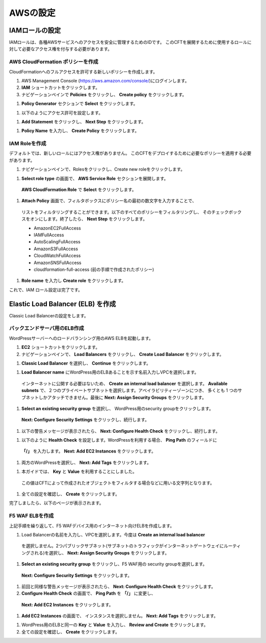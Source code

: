 AWSの設定
=============================

IAMロールの設定 
-----------
IAMロールは、各種AWSサービスへのアクセスを安全に管理するためのIDです。
このCFTを展開するために使用するロールに対して必要なアクセス権を付与する必要があります。 

AWS CloudFormation ポリシーを作成 
~~~~~~~~
CloudFormationへのフルアクセスを許可する新しいポリシーを作成します。

#. AWS Management Console (https://aws.amazon.com/console/)にログインします。
#. **IAM** ショートカットをクリックします。
#. ナビゲーションペインで **Policies** をクリックし、 **Create policy** をクリックします。 

|task-1-1|

#. **Policy Generator** セクションで **Select** をクリックします。

|task-1-2|

#. 以下のようにアクセス許可を設定します。

|task-1-3|

#. **Add Statement** をクリックし、 **Next Step** をクリックします。

|task-1-4|

#. **Policy Name** を入力し、 **Create Policy** をクリックします。 

|task-1-5|

IAM Roleを作成
~~~~~~~~
デフォルトでは、新しいロールにはアクセス権がありません。 
このCFTをデプロイするために必要なポリシーを適用する必要があります。 

#. ナビゲーションペインで、Rolesをクリックし、Create new roleをクリックします。 

|task-1-6|

#. **Select role type** の画面で、 **AWS Service Role** セクションを展開します。
  **AWS CloudFormation Role** で **Select** をクリックします。

|task-1-7|

#. **Attach Policy** 画面で、フィルタボックスにポリシー名の最初の数文字を入力することで、
  リストをフィルタリングすることができます。以下のすべてのポリシーをフィルタリングし、
  そのチェックボックスをオンにします。終了したら、 **Next Step** をクリックします。
  
  - AmazonEC2FullAccess
  - IAMFullAccess
  - AutoScalingFullAccess
  - AmazonS3FullAccess
  - CloudWatchFullAccess
  - AmazonSNSFullAccess
  - cloudformation-full-access (前の手順で作成されたポリシー)

|task-1-8|

#. **Role name** を入力し **Create role** をクリックします。 

|task-1-9|

これで、IAM ロール設定は完了です。

Elastic Load Balancer (ELB) を作成
-----------
Classic Load Balancerの設定をします。

バックエンドサーバ用のELB作成
~~~~~~~~
WordPressサーバーへのロードバランシング用のAWS ELBを起動します。

#. **EC2** ショートカットをクリックします。 
#. ナビゲーションペインで、 **Load Balancers** をクリックし、 **Create Load Balancer** をクリックします。 

|task-1-10|

#. **Classic Load Balancer** を選択し、 **Continue** をクリックします。 

|task-1-11|

#. **Load Balancer name** にWordPress用のELBあることを示す名前入力しVPCを選択します。
  インターネットに公開する必要はないため、 **Create an internal load balancer** を選択します。
  **Available subnets** で、２つのプライベートサブネットを選択します。アベイラビリティーゾーンにつき、
  多くとも 1 つのサブネットしかアタッチできません。最後に **Next: Assign Security Groups** をクリックします。
  
|task-1-12|

#. **Select an existing security group** を選択し、 WordPress用のsecurity groupをクリックします。
  **Next: Configure Security Settings** をクリックし、続行します。
  
|task-1-13|

#. 以下の警告メッセージが表示されたら、 **Next: Configure Health Check** をクリックし、続行します。 

|task-1-14|

#. 以下のように **Health Check** を設定します。WordPressを利用する場合、 **Ping Path** のフィールドに 
  **「/」** を入力します。 **Next: Add EC2 Instances** をクリックします。

|task-1-15|

#. 両方のWordPressを選択し、 **Next: Add Tags** をクリックします。 

|task-1-16|

#. 本ガイドでは、 **Key** と **Value** を利用することにしました。
  この値はCFTによって作成されたオブジェクトをフィルタする場合などに用いる文字列となります。

|task-1-17|

#. 全ての設定を確認し、 **Create** をクリックします。 

|task-1-18|

完了しましたら、以下のページが表示されます。 

|task-1-19|

F5 WAF ELBを作成
~~~~~~~~
上記手順を繰り返して、F5 WAFデバイス用のインターネット向けELBを作成します。 

#. Load Balancerの名前を入力し、VPCを選択します。今度は **Create an internal load balancer**
  を選択しません。2つパブリックサブネット(サブネットのトラフィックがインターネットゲートウェイにルーティングされる)を選択し、
  **Next: Assign Security Groups** をクリックします。

|task-1-20|

#. **Select an existing security group** をクリックし、F5 WAF用の security groupを選択します。
  **Next: Configure Security Settings** をクリックします。
  
|task-1-21|

#. 前回と同様な警告メッセージが表示されたら、 **Next: Configure Health Check** をクリックします。

#. **Configure Health Check** の画面で、 **Ping Path** を **「/」** に変更し、
  **Next: Add EC2 Instances** をクリックします。
  
|task-1-22|

#. **Add EC2 Instances** の画面で、 インスタンスを選択しません。 **Next: Add Tags** をクリックします。 

|task-1-23|

#. WordPress用のELBと同一の **Key** と **Value** を入力し、 **Review and Create** をクリックします。

#. 全ての設定を確認し、 **Create** をクリックします。 

|task-1-24|

.. |task-1-1| image:: images/task-1-1.png
.. |task-1-2| image:: images/task-1-2.png
.. |task-1-3| image:: images/task-1-3.png
.. |task-1-4| image:: images/task-1-4.png
.. |task-1-5| image:: images/task-1-5.png
.. |task-1-6| image:: images/task-1-6.png
.. |task-1-7| image:: images/task-1-7.png
.. |task-1-8| image:: images/task-1-8.png
.. |task-1-9| image:: images/task-1-9.png
.. |task-1-10| image:: images/task-1-10.png
.. |task-1-11| image:: images/task-1-11.png
.. |task-1-12| image:: images/task-1-12.png
.. |task-1-13| image:: images/task-1-13.png
.. |task-1-14| image:: images/task-1-14.png
.. |task-1-15| image:: images/task-1-15.png
.. |task-1-16| image:: images/task-1-16.png
.. |task-1-17| image:: images/task-1-17.png
.. |task-1-18| image:: images/task-1-18.png
.. |task-1-19| image:: images/task-1-19.png
.. |task-1-20| image:: images/task-1-20.png
.. |task-1-21| image:: images/task-1-21.png
.. |task-1-22| image:: images/task-1-22.png
.. |task-1-23| image:: images/task-1-23.png
.. |task-1-24| image:: images/task-1-24.png
